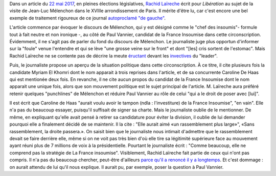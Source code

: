 .. title: Rachid Laïreche ne comprend pas la stratégie de la France Insoumise, mais a-t-il cherché à la comprendre ?
.. slug: rachid-Laireche-ne-comprend-pas-la-strategie-de-la-france-insoumise-mais-a-t-il-cherche
.. date: 2017-06-04 13:28:12 UTC+02:00
.. tags: OPIAM, médias
.. category: politique
.. link: 
.. description: 
.. type: text

Dans un article du `22 mai 2017 <http://www.liberation.fr/france/2017/05/22/melenchon-a-paris-ne-votez-pas-pour-l-ennemi-simplement-parce-qu-il-a-une-bonne-mine_1571513>`__, en pleines élections législatives, `Rachid Laïreche <https://opiam.fr/category/1-le-pire/1-liberation/3-rachid-Laïreche/>`__ écrit pour *Libération* au sujet de la visite de Jean-Luc Mélenchon dans le XVIIIe arrondissement de Paris.
Il mérite d'être lu, car c'est encore une bel exemple de traitement rigoureux de ce journal `autoproclamé "de gauche" <https://opiam.fr/2014/04/28/a-liberation-zentils-zournalistes-contre-mechants-actionnaires>`__.

.. TEASER_END

L'article commence par évoquer le discours de Mélenchon, qui y est désigné comme le "chef des insoumis"- formule tout à fait neutre et non ironique -, au côté de Paul Vannier, candidat de la France Insoumise dans cette circonscription. Évidemment, il ne s'agit pas de parler du fond du discours de Mélenchon. Le journaliste juge plus opportun d'informer sur la "foule" venue l'entendre et qui se lève "une grosse veine sur le front" et dont "[les] cris sortent de l'estomac". Mais Rachid Laïreche ne se contente pas de décrire la meute `éructant <https://opiam.fr/category/1-le-pire/melenchon-vomit-la-democratie/melenchon-gerbeeructe/>`__ devant les `invectives <http://www.acrimed.org/Melenchon-antisemite-De-la-petite-phrase-deformee-au-clash-obsessionnel>`__ du "leader".

Puis, le journaliste propose un aperçu de la situation politique dans cette circonscription. À ce titre, il cite plusieurs fois la candidate Myriam El Khomri dont le nom apparait à trois reprises dans l'article, et de sa concurrente Caroline De Haas qui est mentionée deux fois.
En revanche, il ne cite aucun propos du candidat de la France Insoumise dont le nom apparait une unique fois, alors que son mouvement politique est le sujet principal de l'article. M. Laïreche aura préféré retenir quelques "punchlines" de Mélenchon et réduire Paul Vannier au rôle de celui "qui a le droit de poser avec [lui]".

Il est écrit que Caroline de Haas "aurait voulu avoir le tampon (ndla : l'investiture) de la France Insoumise", "en vain". Elle n'a pas du beaucoup essayer, puisqu'il suffisait de signer sa charte. Mais le journaliste oublie de le mentionner. De même, en expliquant qu'elle avait pensé à retirer sa candidature pour éviter la division, il oublie de lui demander pourquoi elle a finalement décidé de se maintenir. Il la cite : "Elle aurait aimé «un rassemblement plus large»", «Sans rassemblement, la droite passera.». On saisit bien que le journaliste nous intimait d'admettre que le rassemblement devait se faire derrière elle, même si on ne voit pas très bien d'où elle tire sa légitimité supérieure face au mouvement ayant réuni plus de 7 millions de voix à la présidentielle. Pourtant le journaliste écrit : "Comme beaucoup, elle ne comprend pas la stratégie de La France insoumise". Visiblement, Rachid Laïreche fait partie de ceux qui n'ont pas compris. Il n'a pas du beaucoup chercher, peut-être d'ailleurs `parce qu'il a renoncé il y a longtemps <https://opiam.fr/2016/02/23/rllib/>`__. Et c'est dommage : on aurait attendu de lui qu'il nous explique. Il aurait pu, par exemple, poser la question à Paul Vannier.
 
